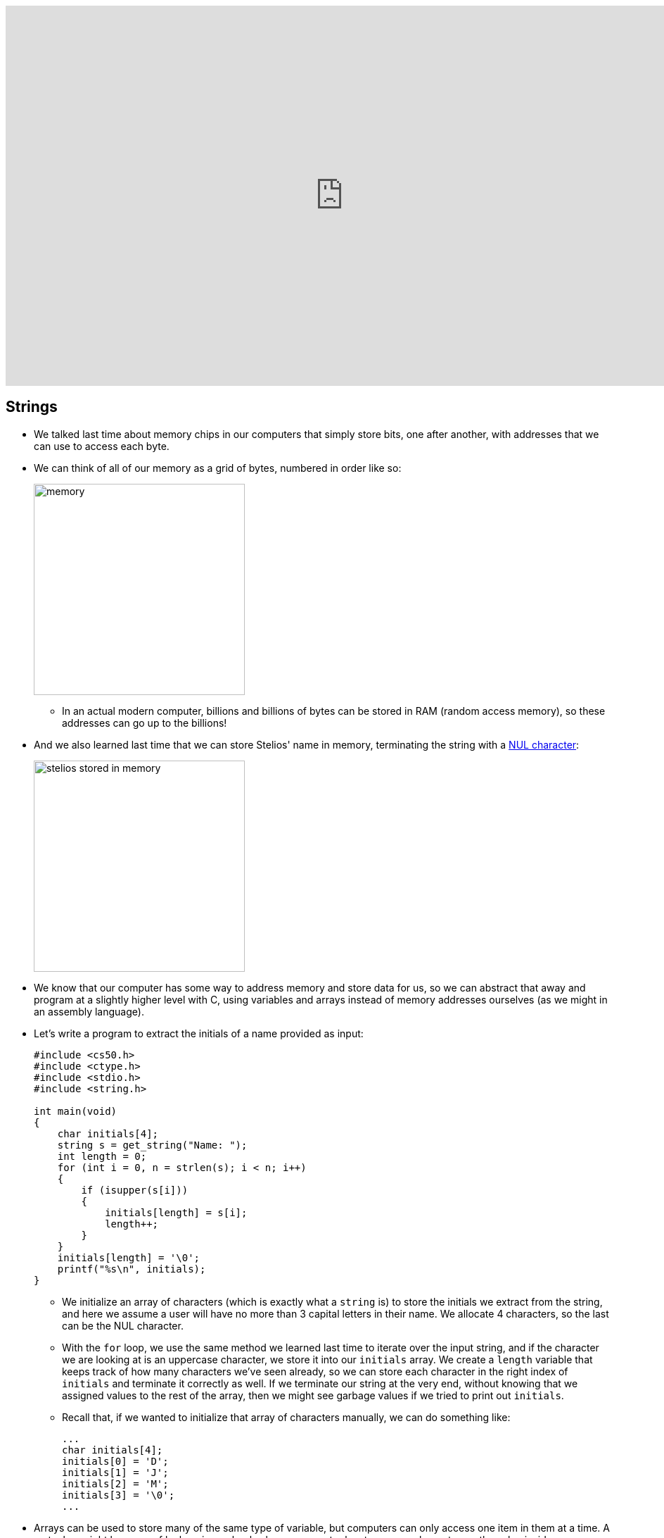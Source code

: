 :author: Cheng Gong

video::U9o49qwa6hk[youtube,height=540,width=960,options=notitle]

[t=0m0s]
== Strings

* We talked last time about memory chips in our computers that simply store bits, one after another, with addresses that we can use to access each byte.
* We can think of all of our memory as a grid of bytes, numbered in order like so:
+
image::memory.png[alt="memory", width=300]
** In an actual modern computer, billions and billions of bytes can be stored in RAM (random access memory), so these addresses can go up to the billions!
* And we also learned last time that we can store Stelios' name in memory, terminating the string with a https://en.wikipedia.org/wiki/Null_character[NUL character]:
+
image::stelios.png[alt="stelios stored in memory", width=300]
* We know that our computer has some way to address memory and store data for us, so we can abstract that away and program at a slightly higher level with C, using variables and arrays instead of memory addresses ourselves (as we might in an assembly language).
* Let's write a program to extract the initials of a name provided as input:
+
[source, c]
----
#include <cs50.h>
#include <ctype.h>
#include <stdio.h>
#include <string.h>

int main(void)
{
    char initials[4];
    string s = get_string("Name: ");
    int length = 0;
    for (int i = 0, n = strlen(s); i < n; i++)
    {
        if (isupper(s[i]))
        {
            initials[length] = s[i];
            length++;
        }
    }
    initials[length] = '\0';
    printf("%s\n", initials);
}
----
** We initialize an array of characters (which is exactly what a `string` is) to store the initials we extract from the string, and here we assume a user will have no more than 3 capital letters in their name. We allocate 4 characters, so the last can be the NUL character.
** With the `for` loop, we use the same method we learned last time to iterate over the input string, and if the character we are looking at is an uppercase character, we store it into our `initials` array. We create a `length` variable that keeps track of how many characters we've seen already, so we can store each character in the right index of `initials` and terminate it correctly as well. If we terminate our string at the very end, without knowing that we assigned values to the rest of the array, then we might see garbage values if we tried to print out `initials`.
** Recall that, if we wanted to initialize that array of characters manually, we can do something like:
+
[source, c]
----
...
char initials[4];
initials[0] = 'D';
initials[1] = 'J';
initials[2] = 'M';
initials[3] = '\0';
...
----
* Arrays can be used to store many of the same type of variable, but computers can only access one item in them at a time. A metaphor might be a row of lockers in a school, where a computer has to open each one to see the value inside, as opposed to reading all the values at once.

[t=20m17s]
== Searching

* If we had an array of numbers and wanted to find a particular one within the array, we need some algorithm to search for it.
* We have a volunteer find the number 50 behind 7 virtual doors on the board, and she finds it on the first try by a lucky guess.
* The numbers on the board were `15 23 16 8 42 50 4`, and since they were not ordered, there was not a faster way to find the number 50.
* If the numbers were then sorted from smallest to largest, then our volunteer would start at the end to find the number 50.
* But if we didn't know that 50 was the largest number, a smart strategy might be to start at the middle, like we did with the phone book from the first lecture. We can look at the value in the middle of our array, and then move to either the left or right half depending on whether the value we wanted to find is smaller or larger.
* In our first example with unsorted numbers, the best we could do is open each door, in order or randomly, until we found our number or opened all the doors. If we did this in order, the algorithm would be called *linear search*. In the worst case, this would take _n_ steps, where _n_ was the number of ... numbers in our array, and in the best case, we would find it in the first step.
** The pseudocode might look like this, and notice that we only `return false` after the `for` loop has finished, meaning we checked all the values in the array:
+
[source, pseudocode]
----
for each element in array
    if element you're looking for
        return true
return false
----
* With the second example of sorted numbers, we could use *binary search* and have a worst case of something logarithmic. We could write out the algorithm like so:
+
[source, pseudocode]
----
look at middle of sorted array
if element you're looking for
    return true
else if element is to left
    search left half of array
else if element is to right
    search right half of array
else
    return false
----
** Even though the code for this looks a little more complicated, we are dividing the problem in half each time, so we will have fewer steps before we find our number, or complete the algorithm.

[t=28m53s]
== Sorting

* A prerequisite requirement to being able to run binary search is having an array of sorted numbers.
* When we take exams, we might turn in blue books, or answer booklets with our names on them. If we had a pile of these blue books and wanted to sort them, we could pick up two of them, compare them, and start a sorted pile. Then we continue by taking one at a time from the unsorted pile, and inserting them into the correct place in our sorted pile. This algorithm is called *insertion sort*.
* Let's see another algorithm in action with 8 volunteers, each of whom will be one of the following numbers:
+
[source, subs="macros"]
----
+++<u>2 4</u>+++ 7 5 6 8 3 1
2 +++<u>4 7</u>+++ 5 6 8 3 1
2 4 +++<u>5 7</u>+++ 6 8 3 1
2 4 5 +++<u>6 7</u>+++ 8 3 1
2 4 5 6 +++<u>7 8</u>+++ 3 1
2 4 5 6 7 +++<u>3 8</u>+++ 1
2 4 5 6 7 3 +++<u>1 8</u>+++
----
** At each step, we look at the a pair of numbers, one at at time, and swap them if they are in the wrong order.
** We see that, after our first pass through the array, the numbers are not completed sorted, but the largest number, 8, is at the end. And the largest number, since we start swapping from left to right, will always end up at the end.
* Now we can make another pass:
+
[source, subs="macros"]
----
+++<u>2 4</u>+++ 5 6 7 3 1 8
2 +++<u>4 5</u>+++ 6 7 3 1 8
2 4 +++<u>5 6</u>+++ 7 3 1 8
2 4 5 +++<u>6 7</u>+++ 3 1 8
2 4 5 6 +++<u>3 7</u>+++ 1 8
2 4 5 6 3 +++<u>1 7</u>+++ 8
2 4 5 6 3 1 +++<u>7 8</u>+++
----
** Now, not every pair of numbers we looked at needed to be swapped, but we did succeed in making the list slightly more sorted with the next largest number, 7, reaching its final position in the list.
* We repeat our algorithm, *bubble sort*, until the numbers are sorted. Now we can demonstrate another algorithm, *selection sort*.
* First, we go over the entire list, and look for the smallest number. Then we take that number, and put it at the front of our list, swapping it with whatever was originally at that position:
+
[source, subs="macros"]
----
4 2 7 5 6 8 3 1
+++<u>1</u>+++ 2 7 5 6 8 3 4
+++<u>1 2</u>+++ 7 5 6 8 3 4
+++<u>1 2 3</u>+++ 5 6 8 7 4
+++<u>1 2 3 4</u>+++ 6 8 7 5
+++<u>1 2 3 4 5</u>+++ 8 7 6
+++<u>1 2 3 4 5 6</u>+++ 7 8
+++<u>1 2 3 4 5 6 7</u>+++ 8
+++<u>1 2 3 4 5 6 7 8</u>+++
----
** Then we make another pass, looking for the smallest number, and swap it with the number that is at the end of the sorted part of our list.
** (In lecture, David accidentally picked up 2 and swapped it with 4, even though he shouldn't have! The correct order of swaps is as above.)
* We can write pseudocode for these algorithms. For bubble sort:
+
[source, pseudocode]
----
repeat until no swaps
    for i from 0 to n-2
        if i'th and i+1'th elements out of order
            swap them
----
** We look at each pair of elements through the list, moving left to right, at indexes `i` and `i+1`, where `i` goes from 0, the index of the first element, to `n-2`, the second to last element in the list, and swapping them if they are out of order.
** Then we repeat this until the list is sorted, and we know this if we didn't need to make any swaps.
* For selection sort:
+
[source, pseudocode]
----
for i from 0 to n-1
    find smallest element between i'th and n-1'th
    swap smallest with i'th element
----
** We build a sorted list, one element at a time, by finding the element that goes in the ``i``th position by looking for the smallest element in the rest of the list.
* For insertion sort:
+
[source, pseudocode]
----
for i from 1 to n-1
    call 0'th through i-1'th elements the "sorted side"
    remove i'th element
    insert it into sorted side in order
----
** Here we are simply building a sorted list by taking each element in the list, and inserting it into the correct spot of the sorted list so far.
** However, recall that computers can only work with one element in an array at once, so `inserting a value into the sorted side` becomes tedious quickly, as we need to shift elements around.

[t=45m36s]
== Running Time

* These algorithms all have some running time, or the number of steps it takes to solve a problem.
* Recall our familiar graph:
+
image::running_time.png[alt="running time", width=400]
** The horizonal axis is the size of the problem, such as the number of numbers in an array.
** The vertical axis is the time to solve, with some consistent unit we might want to use to measure a single step.
* For bubble sort, if we have a list with _n_ elements, we would compare (_n_ - 1) pairs in our first pass.
* And after our first pass, the largest element will have been swapped all the way to the right. So in our second pass, we'll only need (_n_ - 2) comparisons.
* So we'll have made a total of (_n_ - 1) + (_n_ - 2) + ... + 1 comparisons. And those numbers actually add up to _n_(_n_ - 1)/2. And that multiplies out to (_n_^2^ - _n_)/2.
* When comparing running time, we generally just want the term with the biggest order of magnitude, since that's the only one that really matters when _n_ gets really big. And we can even get rid of the factor of 1/2.
* We can look at an example (not a proof!) to help us understand this. Imagine we had 1,000,000 numbers to sort. Then bubble sort will take 1,000,000^2^/2 - 1,000,000/2 steps, and if we multiply that out, we get 500,000,000,000 - 500,000 = 499,999,500,000. Which is awfully close to the first number.
* So when we have an expression like (_n_^2^ - _n_)/2, we can say it is on the order of, _O_(_n_^2^).
* There is a more formal mathematical definition, but we'll consider this notation, *big _O_*, to be an upper bound on how long an algorithm might take.
* Depending on the algorithm, we might see:
** _O_(_n_^2^)
** _O_(_n_ log _n_)
** _O_(_n_)
** _O_(log _n_)
** _O_(1)
*** This last one takes one step, or ten steps, or a constant number of steps regardless of the size of the problem.
* Finding an element in an unsorted list, with linear search, for example, would have running time of _O_(_n_), since we might look at up to all _n_ elements before we find the correct one.
* Binary search would have a logarithmic running time, _O_(log _n_), since we are dividing the problem in half each time.
* And constant time algorithms, with running time _O_(1), might include adding numbers or printing something, since in each case we can say it takes one step.
* Another symbol we might see is big Omega, *Ω*, which we can think of as the opposite of big O. Big O is the running time of the worst-case scenario (in the case of sorting, for many algorithms the worst-case scenario is a list that is completely backwards), but big Omega is the lower bound, or the best case.
* Algorithms for search, like linear search or binary search, tend to have Ω(1) running time, since in the best case we get lucky and find our element on the first try.
* Bubble sort has Ω(_n_), since we can stop if we made no swaps, but we need to at least look at all _n_ elements.
* An algorithm with Ω(_n_^2^), for example, would be selection sort. Even if the list was already sorted, we wouldn't know because we look for the smallest element in the rest of the list, one at a time, so we end up looking at about _n_^2^ elements.
* And we have yet another notation, theta, Θ, if the running time of an algorithm is the same in the worst-case (Ω) and the best-case (_O_).

[t=59m5s]
== Merge Sort

* We take a look at https://www.cs.usfca.edu/~galles/visualization/ComparisonSort.html[this visualization] of how sorting differs between algorithms. We see each number represented as bars, and the larger numbers (taller bars) move to the right for bubble sort, as we'd expect. For selection sort, we see the smaller numbers move to the left, one at a time. And for insertion sort, we can see a sorted list built by taking one element at a time from the rest of the list, by shifting the elements in the sorted side of the list.
* Before we can implement merge sort, let's look at http://cdn.cs50.net/2017/fall/lectures/3/src3/sigma0.c.src[`sigma0.c`]:
+
[source, c]
----
#include <cs50.h>
#include <stdio.h>

int sigma(int m);

int main(void)
{
    int n;
    do
    {
        n = get_int("Positive integer: ");
    }
    while (n < 1);
    int answer = sigma(n);
    printf("%i\n", answer);
}

// Return sum of 1 through m
int sigma(int m)
{
    int sum = 0;
    for (int i = 1; i <= m; i++)
    {
        sum += i;
    }
    return sum;
}
----
** The program adds up all the numbers from 1 to the number provided as input, using a function that we wrote, `sigma`, that in turn uses a `for` loop to make a sum.
* We can use another programming technique, *recursion*, to implement `sigma`:
+
[source, c]
----
...

// Returns sum of 1 through m
int sigma(int m)
{
    if (m <= 0)
    {
        return 0;
    }
    else
    {
        return (m + sigma(m - 1));
    }
}
----
** Notice that now the `sigma` function calls itself, but changes the argument to `m - 1`, since the sum of the numbers from 1 through `m` is the sum of the numbers from 1 through `m - 1`, plus `m`. Essentially, we can use the same algorithm to solve the rest of the problem, after we solved some part of it. Eventually, these partial solutions will add up to solve the problem completely.
** We also have a condition for a *base case*, where the function no longer calls itself, and instead returns a value in the most basic case, which is where `m` is 0 or smaller. That will end the recursion.
* Now we can express merge sort in pseudocode:
+
[source, c]
----
on input of n elements
    if n < 2
        return
    else
        sort left half of elements
        sort right half of elements
        merge sorted halves
----
** The base case, where there's less than two elements, means that there's nothing for us to do, since by definition that will already be sorted.
** Otherwise, we sort both halves by recursively using merge sort on those halves, and then we merge them together by taking the smallest one from each of the lists, one at a time.
* We can best see this with an example:
+
[source]
----
4 2 7 5 6 8 3 1       // unsorted list
----
+
[source]
----
| 4 2 7 5 | 6 8 3 1    // sort the left half
----
+
[source]
----
| 4 2 | 7 5 6 8 3 1    // sort the left half of the left half
----
+
[source]
----
| 4 | 2 7 5 6 8 3 1    // sort the left half of the left half of the left half, which is just 4, so it's sorted
----
+
[source]
----
4 | 2 | 7 5 6 8 3 1    // sort the right half of the left half of the left half, which is just 2, so it's sorted
----
+
[source]
----
| _ _ | 7 5 6 8 3 1    // now we merge the left half of the left half
| 2 4 |                // use extra memory to keep our sorted list of size 2
----
+
[source]
----
_ _ | 7 5 | 6 8 3 1    // now we go back and sort the right half of the left half
2 4 | 5 7 |            // sorted right half of right half
----
* Now we can remember that our second statement earlier, "sort the left half", is wrapping up with merging its two sorted halves together:
+
[source]
----
_ _ | 7 5 | 6 8 3 1
2 4 | 5 7 |
2 4   5 7 |            // merged left half
----
** To merge two sorted lists, we start at the beginning of both lists, and take whichever element is the smallest at each step, but in this case the numbers happened to already be in order.
* Now we repeat with the right half:
+
[source]
----
_ _ | _ _ | 6 8 3 1
_ _ | _ _ |
2 4   5 7 |
----
+
[source]
----
_ _ | _ _ | 6 8 3 1
_ _ | _ _ | 6 8 |      // sorted left half of right half
2 4   5 7 |
----
+
[source]
----
_ _ | _ _ | 6 8 3 1
_ _ | _ _ | 6 8 | 1 3     // sorted right half of right half
2 4   5 7 |
----
+
[source]
----
_ _ | _ _ | 6 8 3 1
_ _ | _ _ | _ _ | _ _ |
2 4   5 7 | 1 3   6 8    // merged right half
----
* Now we're back to the very first pass of our algorithm where we need to merge both halves, so:
+
[source]
----
_ _ | _ _ | 1 7 5 3
_ _ | _ _ | _ _ | _ _ |
2 4   6 8 | 1 3   5 7
1 2   3 4   5 6   7 8    // merged list
----
* It seems that there were a lot of steps, and on top of that we needed a lot of extra space to keep the new lists stored somewhere in memory.
* But we could have used the space in the original list as we went along, so we could get by with enough memory for just two lists.
* And with a list of 8 elements, we needed to have 3 layers, splitting it three times. With, say, 1024 elements, we would have needed 10 layers, since we divide by 2 each time.
* So with dividing the problem in half each time, it seems that we've reduced our problem to something logarithmic, with log _n_ layers. And at each layer, we looked at all _n_ elements to merge them. So intuitively, we can estimate that this algorithm takes O(_n_ log _n_) time.
* We can even look at the pseudocode to analyze running time:
+
[source]
----
on input of n elements
    if n < 2
        return
    else
        sort left half of elements
        sort right half of elements
        merge sorted halves
----
* The first condition takes _O_(1) step to return, a constant number, so T(_n_), the time to solve a problem of size _n_, is _O_(1). The running time is _O_(1).
* But the second condition takes T(_n_) = T(_n_/2) + T(_n_/2) + _O_(_n_) since sorting each half requires the running time of each half, plus the time it takes to merge the two halves.
* Mathematically, this series actually sums up to be O(_n_ log _n_). But this would only be obvious if you're familiar with this subject and had the help of a textbook; no worries if not!
* In http://docs.cs50.net/2017/fall/psets/3/pset3.html[Problem Set 3], we'll learn a little about the physics and notation of music, and implement a program that can convert notes to audio!
* Finally, we close on https://www.youtube.com/watch?v=kPRA0W1kECg[this visualization] of sorting algorithms, with generated sounds as well.
